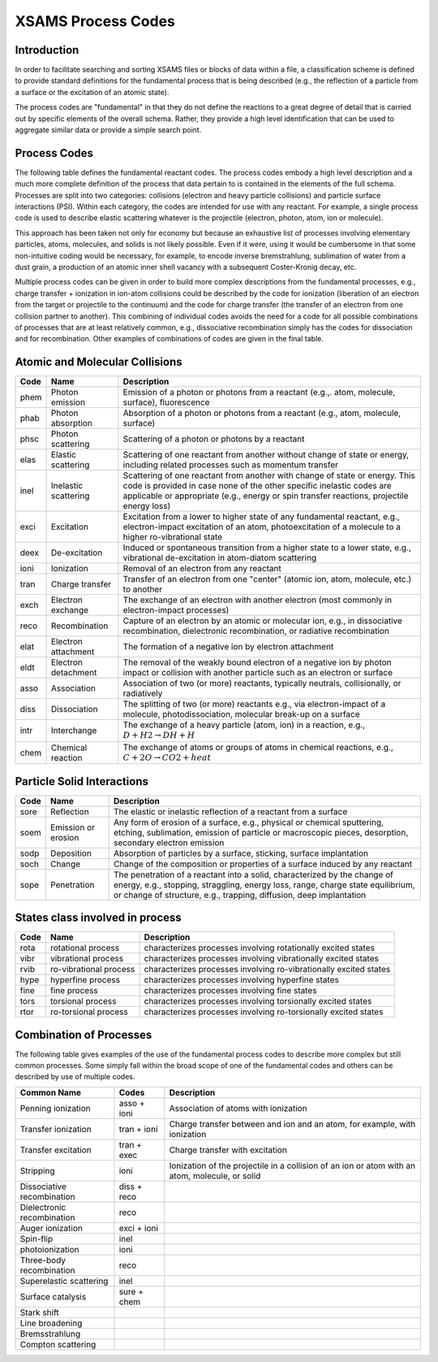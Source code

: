 .. _XSAMSProcessCodes:

XSAMS Process Codes
=================================

Introduction
------------------

In order to facilitate searching and sorting XSAMS files or blocks of data
within a file, a classification scheme is defined to provide standard
definitions for the fundamental process that is being described (e.g., the
reflection of a particle from a surface or the excitation of an atomic
state). 

The process codes are "fundamental" in that they do not define the reactions
to a great degree of detail that is carried out by specific elements of the
overall schema.  Rather, they provide a high level identification that can be
used to aggregate similar data or provide a simple search point.  


Process Codes
-----------------

The following table defines the fundamental reactant codes.  The process codes
embody a high level description and a much more complete definition of the
process that data pertain to is contained in the elements of the full schema. 
Processes are split into two categories: collisions (electron and heavy
particle collisions) and particle surface interactions (PSI).  Within each
category, the codes are intended for use with any reactant.  For example, a
single process code is used to describe elastic scattering whatever is the
projectile (electron, photon, atom, ion or molecule).

This approach has been taken not only for economy but because an exhaustive
list of processes involving elementary particles, atoms, molecules, and solids
is not likely possible.  Even if it were, using it would be cumbersome in that
some non-intuitive coding would be necessary, for example, to encode inverse
bremstrahlung, sublimation of water from a dust grain, a production of an
atomic inner shell vacancy with a subsequent Coster-Kronig decay, etc. 

Multiple process codes can be given in order to build more complex
descriptions from the fundamental processes, e.g., charge transfer +
ionization in ion-atom collisions could be described by the code for
ionization (liberation of an electron from the target or projectile to the
continuum) and the code for charge transfer (the transfer of an electron from
one collision partner to another). This combining of individual codes avoids
the need for a code for all possible combinations of processes that are at
least relatively common, e.g., dissociative recombination simply has the codes
for dissociation and for recombination.  Other examples of combinations of
codes are given in the final table.


Atomic and Molecular Collisions
----------------------------------

======  =====================   =======================================================
Code     Name                          Description
======  =====================   =======================================================
phem    Photon emission             Emission of a photon or photons from a reactant
                                    (e.g.,. atom, molecule, surface), fluorescence
phab    Photon absorption           Absorption of a photon or photons
                                    from a reactant (e.g., atom, molecule, surface)
phsc    Photon scattering           Scattering of a photon or photons by a reactant
elas    Elastic scattering          Scattering of one reactant from another without 
                                    change of state or energy, including related 
                                    processes such as momentum transfer
inel    Inelastic scattering        Scattering of one reactant from another with 
                                    change of state or energy. This code is provided 
                                    in case none of the other specific inelastic codes
                                    are applicable or appropriate (e.g., energy or spin
                                    transfer reactions, projectile energy loss)
exci    Excitation                  Excitation from a lower to higher state of any
                                    fundamental reactant, e.g., electron-impact 
                                    excitation of an atom, photoexcitation of a 
                                    molecule to a higher ro-vibrational state
deex    De-excitation               Induced or spontaneous transition from a higher
                                    state to a lower state, e.g., vibrational
                                    de-excitation in atom-diatom scattering
ioni    Ionization                  Removal of an electron from any reactant
tran    Charge transfer             Transfer of an electron from one "center"
                                    (atomic ion, atom, molecule, etc.) to another
exch    Electron exchange           The exchange of an electron with another electron
                                    (most commonly in electron-impact processes)
reco    Recombination               Capture of an electron
                                    by an atomic or molecular ion,
                                    e.g., in dissociative recombination,
                                    dielectronic recombination,
                                    or radiative recombination
elat    Electron attachment         The formation of a negative ion by electron
                                    attachment
eldt    Electron detachment         The removal of the weakly bound electron of a 
                                    negative ion by photon impact or collision with 
                                    another particle such as an electron or surface
asso    Association                 Association of two (or more) reactants, typically 
                                    neutrals, collisionally, or radiatively
diss    Dissociation                The splitting of two (or more) reactants
                                    e.g., via electron-impact of a molecule, 
                                    photodissociation, molecular break-up on a surface
intr    Interchange                 The exchange of a heavy particle (atom, ion)
                                    in a reaction,
                                    e.g., :math:`D + H2 \rightarrow DH + H`
chem    Chemical reaction           The exchange of atoms or groups of atoms
                                    in chemical reactions,
                                    e.g., :math:`C + 2O \rightarrow CO2 + heat`
======  =====================   =======================================================


Particle Solid Interactions
-----------------------------
======  =====================   =====================================================================================
Code     Name                          Description
======  =====================   =====================================================================================
sore    Reflection              The elastic or inelastic reflection of a reactant from a surface
soem    Emission or erosion     Any form of erosion of a surface,
                                e.g., physical or chemical sputtering, etching, sublimation, emission of particle or
                                macroscopic pieces, desorption, secondary electron emission
sodp    Deposition              Absorption of particles by a surface, sticking, surface implantation
soch    Change                  Change of the composition or properties of a surface induced by any reactant
sope    Penetration             The penetration of a reactant into a solid, characterized by the 
                                change of energy, e.g., stopping, straggling, energy loss, range, 
                                charge state equilibrium, or 
                                change of  structure, e.g., trapping, diffusion, deep implantation

======  =====================   =====================================================================================


States class involved in process
------------------------------

======  =======================         =====================================================================================
Code     Name                               Description
======  =======================         =====================================================================================
rota    rotational process              characterizes processes involving rotationally excited states
vibr    vibrational process             characterizes processes involving vibrationally excited states
rvib    ro-vibrational process          characterizes processes involving ro-vibrationally excited states
hype    hyperfine process               characterizes processes involving hyperfine states
fine    fine process                    characterizes processes involving fine states
tors    torsional process               characterizes processes involving torsionally excited states
rtor    ro-torsional process            characterizes processes involving ro-torsionally excited states

======  =======================         =====================================================================================


Combination of Processes
-----------------------------
The following table gives examples of the use of the fundamental process codes to describe 
more complex but still common processes. 
Some simply fall within the broad scope of one of the fundamental codes and others can be 
described by use of multiple codes.

==============================   ==============      ================================================================
Common Name                       Codes                 Description
==============================   ==============      ================================================================
Penning ionization                  asso + ioni         Association of atoms with ionization
Transfer ionization                 tran + ioni         Charge transfer between and ion and an atom,
                                                        for example, with ionization
Transfer excitation                 tran + exec         Charge transfer with excitation
Stripping                           ioni                Ionization of the projectile in a collision of an ion or atom
                                                        with an atom, molecule, or solid
Dissociative recombination          diss + reco         
Dielectronic  recombination         reco
Auger ionization                    exci + ioni
Spin-flip                           inel
photoionization                     ioni
Three-body recombination            reco
Superelastic scattering             inel
Surface catalysis                   sure + chem
Stark shift
Line broadening
Bremsstrahlung
Compton scattering
==============================   ==============      ================================================================


